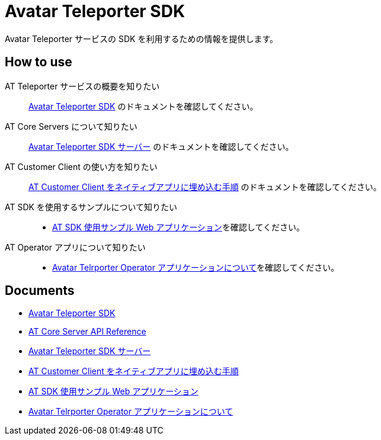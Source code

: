 = Avatar Teleporter SDK

Avatar Teleporter サービスの SDK を利用するための情報を提供します。

== How to use

AT Teleporter サービスの概要を知りたい::
link:docs/avatar-teleporter-sdk.pdf[Avatar Teleporter SDK] のドキュメントを確認してください。

AT Core Servers について知りたい::
link:docs/at-servers.adoc[Avatar Teleporter SDK サーバー] のドキュメントを確認してください。

AT Customer Client の使い方を知りたい::
link:docs/how-to-embed-at-customer-client.adoc[AT Customer Client をネイティブアプリに埋め込む手順] のドキュメントを確認してください。

AT SDK を使用するサンプルについて知りたい::
* link:examples/at-web-server[AT SDK 使用サンプル Web アプリケーション]を確認してください。

AT Operator アプリについて知りたい::
* link:docs/at-operator-app.adoc[Avatar Telrporter Operator アプリケーションについて]を確認してください。

== Documents

* link:docs/avatar-teleporter-sdk.pdf[Avatar Teleporter SDK]
* link:docs/at-core-server-api.adoc[AT Core Server API Reference]
* link:docs/at-servers.adoc[Avatar Teleporter SDK サーバー]
* link:docs/how-to-embed-at-customer-client.adoc[AT Customer Client をネイティブアプリに埋め込む手順]
* link:examples/at-web-server[AT SDK 使用サンプル Web アプリケーション]
* link:docs/at-operator-app.adoc[Avatar Telrporter Operator アプリケーションについて]

